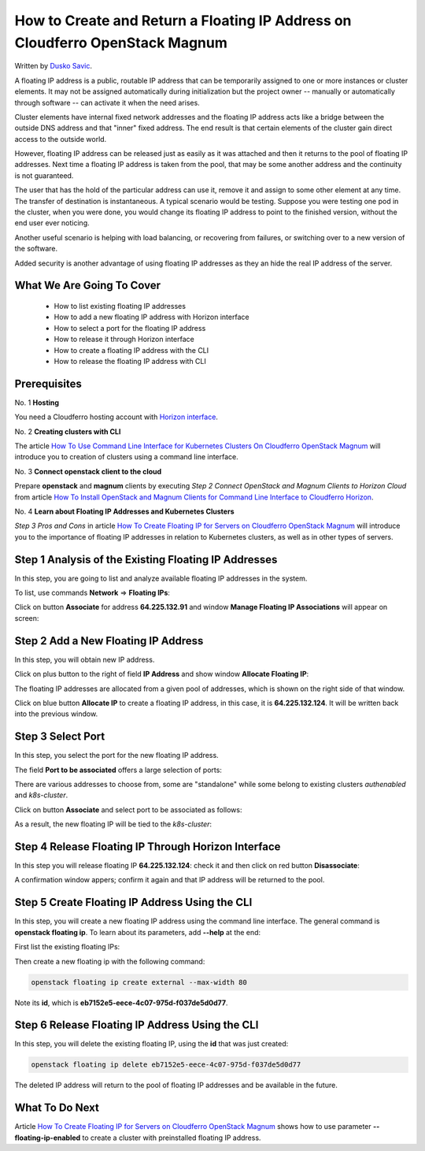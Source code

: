 .. Kubernetes documentation master file, created by
   sphinx-quickstart on Sat Dec  4 15:26:27 2021.

.. meta::
   :description: How to autoscale Kubernetes Cluster 
   :keywords: Cloudferro, OpenStack, Magnum, Kubernetes, cluster, nodegroups, Kubernetes nodegroups, creating nodegroups

How to Create and Return a Floating IP Address on Cloudferro OpenStack Magnum
=============================================================================

Written by `Dusko Savic <https://duskosavic.com>`_.

A floating IP address is a public, routable IP address that can be temporarily assigned to one or more instances or cluster elements. It may not be assigned automatically during initialization but the project owner -- manually or automatically through software -- can activate it when the need arises. 

Cluster elements have internal fixed network addresses and the floating IP address acts like a bridge between the outside DNS address and that "inner" fixed address. The end result is that certain elements of the cluster gain direct access to the outside world. 

However, floating IP address can be released just as easily as it was attached and then it returns to the pool of floating IP addresses. Next time a floating IP address is taken from the pool, that may be some another address and the continuity is not guaranteed. 

The user that has the hold of the particular address can use it, remove it and assign to some other element at any time. The transfer of destination is instantaneous. A typical scenario would be testing. Suppose you were testing one pod in the cluster, when you were done, you would change its floating IP address to point to the finished version, without the end user ever noticing. 

Another useful scenario is helping with load balancing, or recovering from failures, or switching over to a new version of the software. 

Added security is another advantage of using floating IP addresses as they an hide the real IP address of the server. 

What We Are Going To Cover
--------------------------

 * How to list existing floating IP addresses

 * How to add a new floating IP address with Horizon interface

 * How to select a port for the floating IP address

 * How to release it through Horizon interface

 * How to create a floating IP address with the CLI

 * How to release the floating IP address with CLI

Prerequisites
-------------

No. 1 **Hosting**

You need a Cloudferro hosting account with `Horizon interface <https://horizon.cloudferro.com>`_.

No. 2 **Creating clusters with CLI**

The article `How To Use Command Line Interface for Kubernetes Clusters On Cloudferro OpenStack Magnum <../article_04>`_ will introduce you to creation of clusters using a command line interface. 

No. 3 **Connect openstack client to the cloud**

Prepare **openstack** and **magnum** clients by executing *Step 2 Connect OpenStack and Magnum Clients to Horizon Cloud* from article `How To Install OpenStack and Magnum Clients for Command Line Interface to Cloudferro Horizon <../article_03>`_. 

No. 4 **Learn about Floating IP Addresses and Kubernetes Clusters**

*Step 3 Pros and Cons* in article `How To Create Floating IP for Servers on Cloudferro OpenStack Magnum <../article_07>`_ will introduce you to the importance of floating IP addresses in relation to Kubernetes clusters, as well as in other types of servers.

Step 1 Analysis of the Existing Floating IP Addresses
-----------------------------------------------------

In this step, you are going to list and analyze available floating IP addresses in the system. 

To list, use commands **Network** => **Floating IPs**:

.. image:: list_floatin_ips.png

Click on button **Associate** for address **64.225.132.91** and window **Manage Floating IP Associations** will appear on screen:

.. image:: manage.png


Step 2 Add a New Floating IP Address
------------------------------------

In this step, you will obtain new IP address. 

Click on plus button to the right of field **IP Address** and show window **Allocate Floating IP**:

.. image:: allocate.png

The floating IP addresses are allocated from a given pool of addresses, which is shown on the right side of that window. 

Click on blue button **Allocate IP** to create a floating IP address, in this case, it is **64.225.132.124**. It will be written back into the previous window.


Step 3 Select Port
------------------

In this step, you select the port for the new floating IP address. 

The field **Port to be associated** offers a large selection of ports:

.. image:: port.png

There are various addresses to choose from, some are "standalone" while some belong to existing clusters *authenabled* and *k8s-cluster*.

Click on button **Associate** and select port to be associated as follows:

.. image:: port_selected.png

As a result, the new floating IP will be tied to the *k8s-cluster*:

.. image:: sssdsd.png

Step 4 Release Floating IP Through Horizon Interface
----------------------------------------------------

In this step you will release floating IP **64.225.132.124**: check it and then click on red button **Disassociate**:

.. image:: disassociation.png

A confirmation window appers; confirm it again and that IP address will be returned to the  pool. 

Step 5 Create Floating IP Address Using the CLI
-----------------------------------------------

In this step, you will create a new floating IP address using the command line interface. The general command is **openstack floating ip**. To learn about its parameters, add **--help** at the end:

.. image:: floating_ip_commands.png

First list the existing floating IPs:

.. image:: list.png

Then create a new floating ip with the following command:

.. code::

   openstack floating ip create external --max-width 80

.. image:: created.png

Note its **id**, which is **eb7152e5-eece-4c07-975d-f037de5d0d77**. 

Step 6 Release Floating IP Address Using the CLI
------------------------------------------------

In this step, you will delete the existing floating IP, using the **id** that was just created: 

.. code::

   openstack floating ip delete eb7152e5-eece-4c07-975d-f037de5d0d77

The deleted IP address will return to the pool of floating IP addresses and be available in the future. 

What To Do Next
---------------

Article `How To Create Floating IP for Servers on Cloudferro OpenStack Magnum <../article_07>`_ shows how to use parameter **--floating-ip-enabled** to create a cluster with preinstalled floating IP address.



  
   

   









